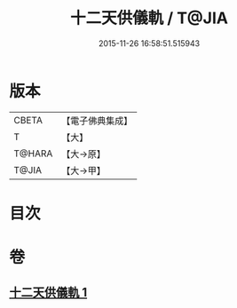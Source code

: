 #+TITLE: 十二天供儀軌 / T@JIA
#+DATE: 2015-11-26 16:58:51.515943
* 版本
 |     CBETA|【電子佛典集成】|
 |         T|【大】     |
 |    T@HARA|【大→原】   |
 |     T@JIA|【大→甲】   |

* 目次
* 卷
** [[file:KR6j0529_001.txt][十二天供儀軌 1]]

